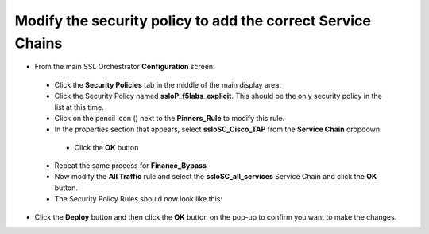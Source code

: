 Modify the security policy to add the correct Service Chains
~~~~~~~~~~~~~~~~~~~~~~~~~~~~~~~~~~~~~~~~~~~~~~~~~~~~~~~~~~~~~~~~~~~~

-  From the main SSL Orchestrator **Configuration** screen:

  -  Click the **Security Policies** tab in the middle of the main display area.

  -  Click the Security Policy named **ssloP\_f5labs\_explicit**. This should be the only security policy in the list at this time.

  -  Click on the pencil icon (|image16|) next to the **Pinners\_Rule** to modify this rule.

  -  In the properties section that appears, select **ssloSC\_Cisco\_TAP** from the **Service Chain** dropdown.
  
   |policy_rule_Cisco-TAP|
   
   - Click the **OK** button

  -  Repeat the same process for **Finance\_Bypass**

  -  Now modify the **All Traffic** rule and select the **ssloSC\_all\_services** Service Chain and click the **OK** button.

  -  The Security Policy Rules should now look like this:
  
  |updated_rules|

-  Click the **Deploy** button and then click the **OK** button on the pop-up to confirm you want to make the changes.

.. |image16| image:: ../images/image017.png
   :width: 0.22917in
   :height: 0.25000in
.. |policy_rule_Cisco-TAP| image:: ../images/policy_rule_Cisco-TAP.png
   :width: 466px
   :height: 89px
.. |updated_rules| image:: ../images/updated_rules.png
   :width: 1005px
   :height: 202px
